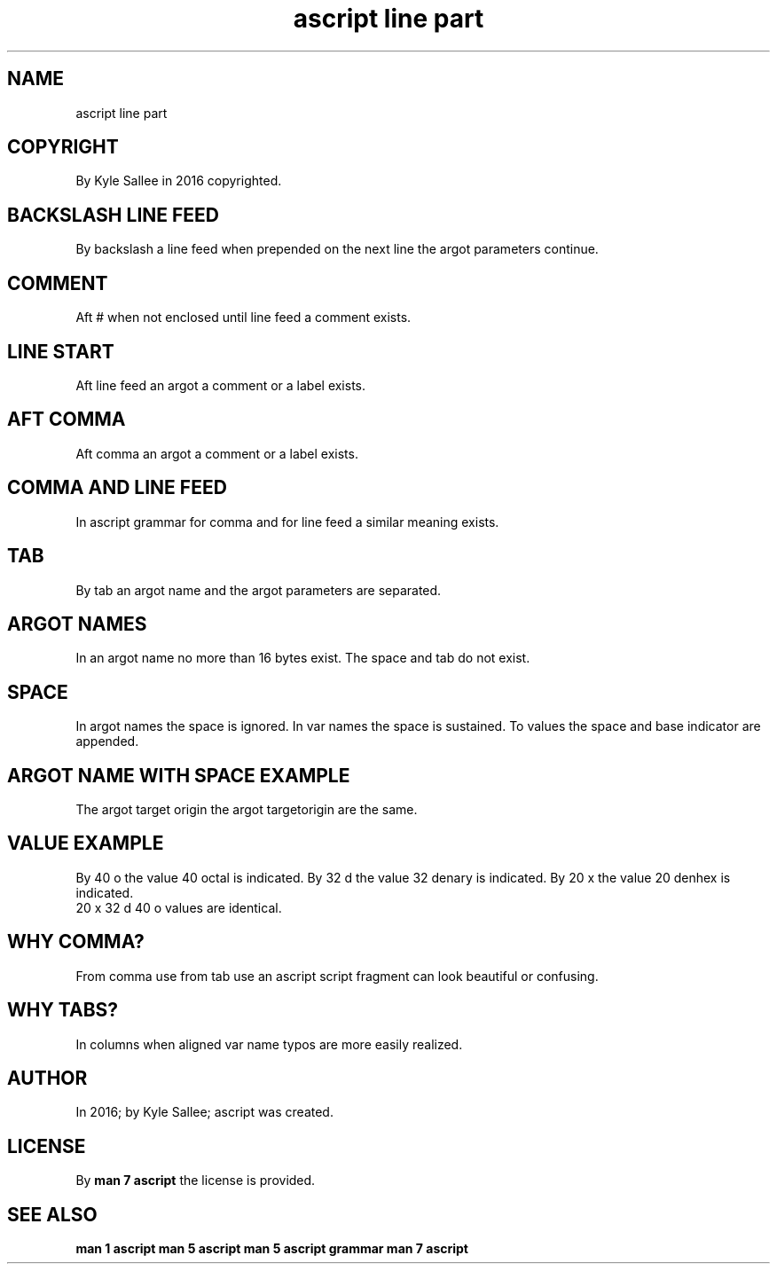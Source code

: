 .TH "ascript line part" 5

.SH NAME
.EX
ascript line part

.SH COPYRIGHT
.EX
By Kyle Sallee in 2016 copyrighted.

.SH BACKSLASH LINE FEED
.EX
By backslash a line feed when  prepended
on the  next   line the  argot parameters continue.

.SH COMMENT
.EX
Aft # when not enclosed until line feed a comment exists.

.SH LINE START
.EX
Aft line feed
an  argot
a   comment or
a   label   exists.

.SH AFT COMMA
.EX
Aft comma
an  argot
a   comment or
a   label   exists.

.SH COMMA AND LINE FEED
.EX
In  ascript grammar
for comma   and
for line feed
a   similar meaning exists.

.SH TAB
.EX
By  tab
an  argot name       and
the argot parameters are separated.

.SH ARGOT NAMES
.EX
In  an    argot name no more than 16 bytes exist.
The space and   tab               do not   exist.

.SH SPACE
.EX
In argot names the space is  ignored.
In var   names the space is  sustained.
To values      the space and base indicator are appended.

.SH ARGOT NAME WITH SPACE EXAMPLE
.EX
The argot target origin
the argot targetorigin
are the   same.

.SH VALUE EXAMPLE
.EX
By 40 o  the value 40 octal  is  indicated.
By 32 d  the value 32 denary is  indicated.
By 20 x  the value 20 denhex is  indicated.
   20 x  32 d  40 o   values are identical.

.SH WHY COMMA?
.EX
From comma   use
from tab     use
an   ascript script       fragment
can  look    beautiful or confusing.

.SH WHY TABS?
.EX
In  columns when   aligned
var name    typos
are more    easily realized.

.SH AUTHOR
.EX
In 2016; by Kyle Sallee; ascript was created.

.SH LICENSE
.EX
By \fBman 7 ascript\fR the license is provided.

.SH SEE ALSO
.EX
\fB
man 1 ascript
man 5 ascript
man 5 ascript grammar
man 7 ascript
\fR
